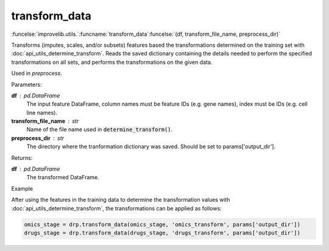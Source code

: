 transform_data
-----------------------------------------

:funcelse:`improvelib.utils.`:funcname:`transform_data`:funcelse:`(df, transform_file_name, preprocess_dir)`


Transforms (imputes, scales, and/or subsets) features based the transformations determined on the training set with :doc:`api_utils_determine_transform`. 
Reads the saved dictionary containing the details needed to perform the specified transformations on all sets, and performs the 
transformations on the given data.

Used in *preprocess*.

.. container:: utilhead:
  
  Parameters:

**df** : pd.DataFrame
  The input feature DataFrame, column names must be feature IDs (e.g. gene names), index must be IDs (e.g. cell line names).

**transform_file_name** : str
  Name of the file name used in :code:`determine_transform()`.

**preprocess_dir** : str
  The directory where the tranformation dictionary was saved. Should be set to params['output_dir'].

.. container:: utilhead:
  
  Returns:

**df** : pd.DataFrame
  The transformed DataFrame.

.. container:: utilhead:
  
  Example

After using the features in the training data to determine the transformation values with :doc:`api_utils_determine_transform`, the 
transformations can be applied as follows:

.. code-block::

    omics_stage = drp.transform_data(omics_stage, 'omics_transform', params['output_dir'])
    drugs_stage = drp.transform_data(drugs_stage, 'drugs_transform', params['output_dir'])




